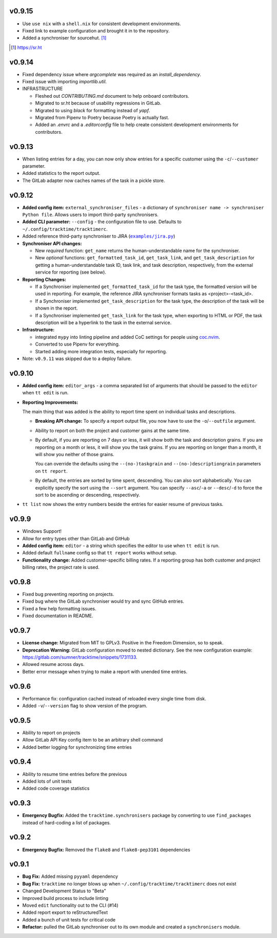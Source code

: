 v0.9.15
=======

* Use ``use nix`` with a ``shell.nix`` for consistent development environments.
* Fixed link to example configuration and brought it in to the repository.
* Added a synchroniser for sourcehut. [1]_

.. [1] https://sr.ht

v0.9.14
=======

* Fixed dependency issue where `argcomplete` was required as an
  `install_dependency`.
* Fixed issue with importing `importlib.util`.

* INFRASTRUCTURE

  * Fleshed out `CONTRIBUTING.md` document to help onboard contributors.
  * Migrated to sr.ht because of usability regressions in GitLab.
  * Migrated to using `black` for formatting instead of `yapf`.
  * Migrated from Pipenv to Poetry because Poetry is actually fast.
  * Added an `.envrc` and a `.editorconfig` file to help create consistent
    development environments for contributors.

v0.9.13
=======

* When listing entries for a day, you can now only show entries for a specific
  customer  using the ``-c``/``--customer`` parameter.
* Added statistics to the report output.
* The GitLab adapter now caches names of the task in a pickle store.

v0.9.12
=======

* **Added config item:** ``external_synchroniser_files`` - a dictionary of
  ``synchroniser name -> synchroniser Python file``. Allows users to import
  third-party synchronisers.
* **Added CLI parameter:** ``--config`` - the configuration file to use.
  Defaults to ``~/.config/tracktime/tracktimerc``.
* Added reference third-party synchroniser to JIRA (|jira_example|_)
* **Synchroniser API changes:**

  * New *required* function: ``get_name`` returns the human-understandable name
    for the synchroniser.
  * New *optional* functions: ``get_formatted_task_id``, ``get_task_link``, and
    ``get_task_description`` for getting a human-understandable task ID, task
    link, and task description, respectively, from the external service for
    reporting (see below).

* **Reporting Changes:**

  * If a Synchroniser implemented ``get_formatted_task_id`` for the task type,
    the formatted version will be used in reporting. For example, the reference
    JIRA synchroniser formats tasks as <project>-<task_id>.
  * If a Synchroniser implemented ``get_task_description`` for the task type,
    the description of the task will be shown in the report.
  * If a Synchroniser implemented ``get_task_link`` for the task type, when
    exporting to HTML or PDF, the task description will be a hyperlink to the
    task in the external service.

* **Infrastructure:**

  * integrated ``mypy`` into linting pipeline and added CoC settings for people
    using coc.nvim_.
  * Converted to use Pipenv for everything.
  * Started adding more integration tests, especially for reporting.

* Note: ``v0.9.11`` was skipped due to a deploy failure.

.. _coc.nvim: https://github.com/neoclide/coc.nvim
.. |jira_example| replace:: ``examples/jira.py``
.. _jira_example: https://gitlab.com/sumner/tracktime/blob/master/examples/jira.py

v0.9.10
=======

- **Added config item:** ``editor_args`` - a comma separated list of arguments
  that should be passed to the ``editor`` when ``tt edit`` is run.
- **Reporting Improvements:**

  The main thing that was added is the ability to report time spent on
  individual tasks and descriptions.

  - **Breaking API change:** To specify a report output file, you now have to
    use the ``-o``/``--outfile`` argument.
  - Ability to report on both the project and customer gains at the same time.
  - By default, if you are reporting on 7 days or less, it will show both the
    task and description grains. If you are reporting on a month or less, it
    will show you the task grains. If you are reporting on longer than a month,
    it will show you neither of those grains.

    You can override the defaults using the ``--(no-)taskgrain`` and
    ``--(no-)descriptiongrain`` parameters on ``tt report``.
  - By default, the entries are sorted by time spent, descending. You can also
    sort alphabetically. You can explicitly specify the sort using the
    ``--sort`` argument. You can specify ``--asc``/``-a`` or ``--desc``/``-d``
    to force the sort to be ascending or descending, respectively.

- ``tt list`` now shows the entry numbers beside the entries for easier resume
  of previous tasks.

v0.9.9
======

- Windows Support!
- Allow for entry types other than GitLab and GitHub
- **Added config item:** ``editor`` - a string which specifies the editor to use
  when ``tt edit`` is run.
- Added default ``fullname`` config so that ``tt report`` works without setup.
- **Functionality change:** Added customer-specific billing rates. If a
  reporting group has both customer and project billing rates, the project rate
  is used.

v0.9.8
======

- Fixed bug preventing reporting on projects.
- Fixed bug where the GitLab synchroniser would try and sync GitHub entries.
- Fixed a few help formatting issues.
- Fixed documentation in README.

v0.9.7
======

- **License change:** Migrated from MIT to GPLv3. Positive in the Freedom
  Dimension, so to speak.
- **Deprecation Warning:** GitLab configuration moved to nested dictionary. See
  the new configuration example:
  https://gitlab.com/sumner/tracktime/snippets/1731133.
- Allowed resume across days.
- Better error message when trying to make a report with unended time entries.

v0.9.6
======

- Performance fix: configuration cached instead of reloaded every single time
  from disk.
- Added ``-v``/``--version`` flag to show version of the program.

v0.9.5
======

- Ability to report on projects
- Allow GitLab API Key config item to be an arbitrary shell command
- Added better logging for synchronizing time entries

v0.9.4
======

- Ability to resume time entries before the previous
- Added lots of unit tests
- Added code coverage statistics

v0.9.3
======

- **Emergency Bugfix:** Added the ``tracktime.synchronisers`` package by
  converting to use ``find_packages`` instead of hard-coding a list of packages.

v0.9.2
======

- **Emergency Bugfix:** Removed the ``flake8`` and ``flake8-pep3101``
  dependencies

v0.9.1
======

- **Bug Fix:** Added missing ``pyyaml`` dependency
- **Bug Fix:** ``tracktime`` no longer blows up when
  ``~/.config/tracktime/tracktimerc`` does not exist

- Changed Development Status to "Beta"
- Improved build process to include linting
- Moved ``edit`` functionality out to the CLI (#14)
- Added report export to reStructuredText
- Added a bunch of unit tests for critical code
- **Refactor:** pulled the GitLab synchroniser out to its own module and created
  a ``synchronisers`` module.
